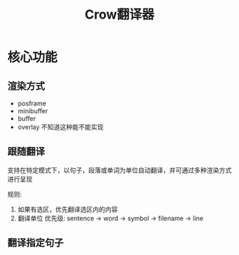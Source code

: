 #+TITLE: Crow翻译器
* 核心功能
** 渲染方式
+ posframe
+ minibuffer
+ buffer
+ overlay
  不知道这种能不能实现
** 跟随翻译
支持在特定模式下，以句子，段落或单词为单位自动翻译，并可通过多种渲染方式进行呈现

规则:
1. 如果有选区，优先翻译选区内的内容
2. 翻译单位 优先级: sentence -> word -> symbol -> filename -> line
** 翻译指定句子
